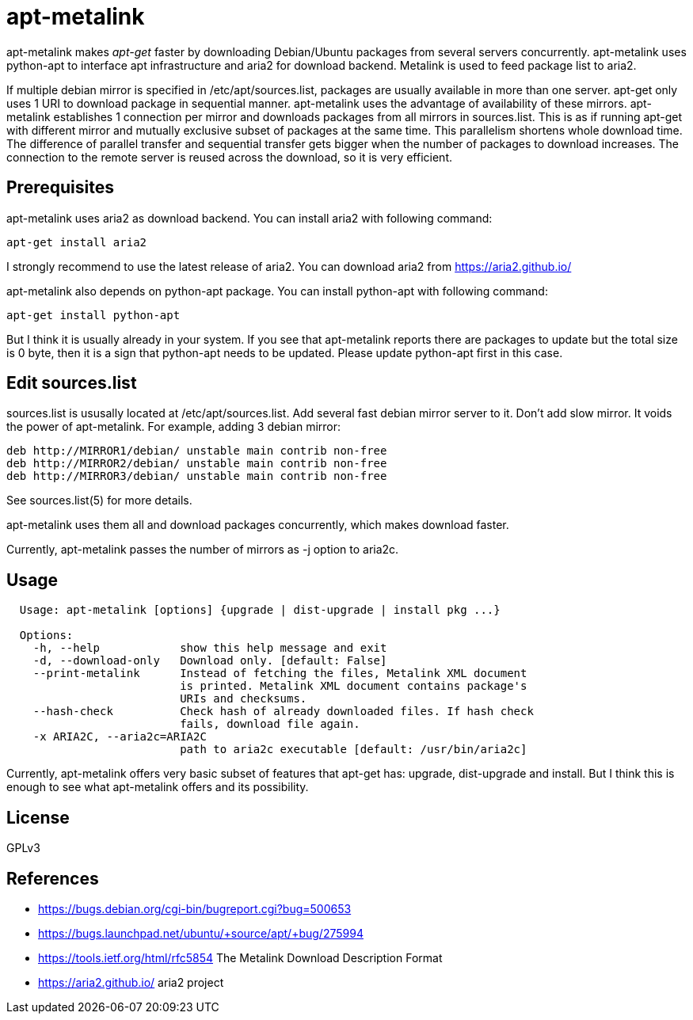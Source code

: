 apt-metalink
============

apt-metalink makes 'apt-get' faster by downloading Debian/Ubuntu
packages from several servers concurrently. apt-metalink uses
python-apt to interface apt infrastructure and aria2 for download
backend. Metalink is used to feed package list to aria2.

If multiple debian mirror is specified in /etc/apt/sources.list,
packages are usually available in more than one server.  apt-get only
uses 1 URI to download package in sequential manner.  apt-metalink
uses the advantage of availability of these mirrors.  apt-metalink
establishes 1 connection per mirror and downloads packages from all
mirrors in sources.list. This is as if running apt-get with different
mirror and mutually exclusive subset of packages at the same time.
This parallelism shortens whole download time. The difference of
parallel transfer and sequential transfer gets bigger when the number
of packages to download increases.  The connection to the remote
server is reused across the download, so it is very efficient.

Prerequisites
-------------

apt-metalink uses aria2 as download backend.
You can install aria2 with following command:

---------------------
apt-get install aria2
---------------------

I strongly recommend to use the latest release of aria2.  You can
download aria2 from https://aria2.github.io/

apt-metalink also depends on python-apt package.
You can install python-apt with following command:

--------------------------
apt-get install python-apt
--------------------------

But I think it is usually already in your system.  If you see that
apt-metalink reports there are packages to update but the total size
is 0 byte, then it is a sign that python-apt needs to be updated.
Please update python-apt first in this case.

Edit sources.list
-----------------

sources.list is ususally located at /etc/apt/sources.list.  Add
several fast debian mirror server to it.  Don't add slow mirror. It
voids the power of apt-metalink.  For example, adding 3 debian mirror:

---------------------------------------------------------
deb http://MIRROR1/debian/ unstable main contrib non-free
deb http://MIRROR2/debian/ unstable main contrib non-free
deb http://MIRROR3/debian/ unstable main contrib non-free
---------------------------------------------------------

See sources.list(5) for more details.

apt-metalink uses them all and download packages concurrently, which
makes download faster.

Currently, apt-metalink passes the number of mirrors as -j option to
aria2c.

Usage
-----

--------------------------------------------------------------------------------
  Usage: apt-metalink [options] {upgrade | dist-upgrade | install pkg ...}

  Options:
    -h, --help            show this help message and exit
    -d, --download-only   Download only. [default: False]
    --print-metalink      Instead of fetching the files, Metalink XML document
                          is printed. Metalink XML document contains package's
                          URIs and checksums.
    --hash-check          Check hash of already downloaded files. If hash check
                          fails, download file again.
    -x ARIA2C, --aria2c=ARIA2C
                          path to aria2c executable [default: /usr/bin/aria2c]
--------------------------------------------------------------------------------

Currently, apt-metalink offers very basic subset of features that
apt-get has: upgrade, dist-upgrade and install. But I think this is
enough to see what apt-metalink offers and its possibility.

License
-------

GPLv3

References
----------

 * https://bugs.debian.org/cgi-bin/bugreport.cgi?bug=500653
 * https://bugs.launchpad.net/ubuntu/+source/apt/+bug/275994
 * https://tools.ietf.org/html/rfc5854 The Metalink Download Description Format
 * https://aria2.github.io/ aria2 project
